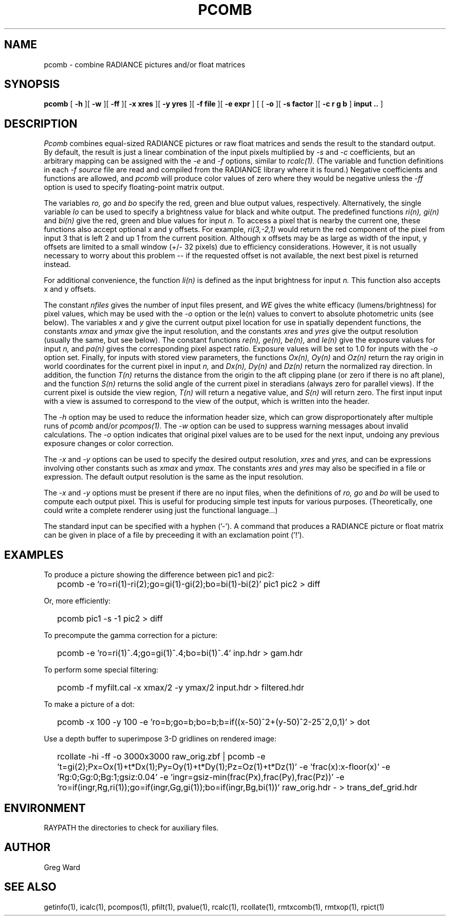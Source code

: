 .\" RCSid "$Id: pcomb.1,v 1.17 2023/12/11 01:02:18 greg Exp $"
.TH PCOMB 1 8/31/96 RADIANCE
.SH NAME
pcomb - combine RADIANCE pictures and/or float matrices
.SH SYNOPSIS
.B pcomb
[
.B -h
][
.B -w
][
.B -ff
][
.B "\-x xres"
][
.B "\-y yres"
][
.B "\-f file"
][
.B "\-e expr"
]
[
[
.B -o
][
.B "\-s factor"
][
.B "\-c r g b"
]
.B "input .."
]
.SH DESCRIPTION
.I Pcomb
combines equal-sized RADIANCE pictures or raw float matrices
and sends the result to the standard output.
By default, the result is just a linear combination of
the input pixels multiplied by
.I \-s
and
.I \-c
coefficients,
but an arbitrary mapping can be assigned with the
.I \-e
and
.I \-f
options, similar to
.I rcalc(1).
(The variable and function definitions in each
.I \-f source
file are read and compiled from the RADIANCE library
where it is found.)\0
Negative coefficients and functions are allowed, and
.I pcomb
will produce color values of zero where they would be negative
unless the
.I \-ff
option is used to specify floating-point matrix output.
.PP
The variables
.I ro,
.I go
and
.I bo
specify the red, green and blue output values, respectively.
Alternatively, the single variable
.I lo
can be used to specify a brightness value for black and white output.
The predefined functions
.I ri(n),
.I gi(n)
and
.I bi(n)
give the red, green and blue values for
input
.I n.
To access a pixel that is nearby the current one, these functions
also accept optional x and y offsets.
For example,
.I ri(3,-2,1)
would return the red component of the pixel from input 3
that is left 2 and up 1 from the current position.
Although x offsets may be as large as width of the input,
y offsets are limited to a small window (+/- 32 pixels) due to efficiency
considerations.
However, it is not usually necessary to worry about this problem --
if the requested offset is not available, the next best pixel is
returned instead.
.PP
For additional convenience, the function
.I li(n)
is defined as the input brightness for input
.I n.
This function also accepts x and y offsets.
.PP
The constant
.I nfiles
gives the number of input files present,
and
.I WE
gives the white efficacy (lumens/brightness) for pixel values,
which may be used with the
.I \-o
option or the le(n) values to convert to absolute
photometric units (see below).
The variables
.I x
and
.I y
give the current output pixel location for use in
spatially dependent functions, the constants
.I xmax
and
.I ymax
give the input resolution, and the constants
.I xres
and 
.I yres
give the output resolution (usually the same, but see below).
The constant functions
.I "re(n), ge(n), be(n),"
and
.I le(n)
give the exposure values for input
.I n,
and
.I pa(n)
gives the corresponding pixel aspect ratio.
Exposure values will be set to 1.0 for inputs with the
.I \-o
option set.
Finally, for inputs with stored view parameters,
the functions
.I "Ox(n), Oy(n)"
and
.I Oz(n)
return the ray origin in world coordinates for the current pixel
in input
.I n,
and
.I "Dx(n), Dy(n)"
and
.I Dz(n)
return the normalized ray direction.
In addition, the function
.I T(n)
returns the distance from the origin to the aft clipping plane
(or zero if there is no aft plane), and the function
.I S(n)
returns the solid angle of the current pixel in steradians
(always zero for parallel views).
If the current pixel is outside the view region,
.I T(n)
will return a negative value, and
.I S(n)
will return zero.
The first input input with a view is assumed to correspond to the
view of the output, which is written into the header.
.PP
The
.I \-h
option may be used to reduce the information header size, which
can grow disproportionately after multiple runs of
.I pcomb
and/or
.I pcompos(1).
The
.I \-w
option can be used to suppress warning messages about invalid
calculations.
The
.I \-o
option indicates that original pixel values are to be used for the next
input, undoing any previous exposure changes or color correction.
.PP
The
.I \-x
and
.I \-y
options can be used to specify the desired output resolution,
.I xres
and
.I yres,
and can be expressions involving other constants such as
.I xmax
and
.I ymax.
The constants
.I xres
and
.I yres
may also be specified in a file or expression.
The default output resolution is the same as the input resolution.
.PP
The
.I \-x
and
.I \-y
options must be present if there are no input files, when
the definitions of
.I ro,
.I go
and
.I bo
will be used to compute each output pixel.
This is useful for producing simple test inputs for various
purposes.
(Theoretically, one could write a complete renderer using just the
functional language...)
.PP
The standard input can be specified with a hyphen ('-').
A command that produces a RADIANCE picture or float matrix
can be given in place of a file 
by preceeding it with an exclamation point ('!').
.SH EXAMPLES
To produce a picture showing the difference between pic1 and pic2:
.IP "" .2i
pcomb \-e 'ro=ri(1)\-ri(2);go=gi(1)\-gi(2);bo=bi(1)\-bi(2)' pic1 pic2 > diff
.PP
Or, more efficiently:
.IP "" .2i
pcomb pic1 \-s \-1 pic2 > diff
.PP
To precompute the gamma correction for a picture:
.IP "" .2i
pcomb \-e 'ro=ri(1)^.4;go=gi(1)^.4;bo=bi(1)^.4' inp.hdr > gam.hdr
.PP
To perform some special filtering:
.IP "" .2i
pcomb \-f myfilt.cal \-x xmax/2 \-y ymax/2 input.hdr > filtered.hdr
.PP
To make a picture of a dot:
.IP "" .2i
pcomb \-x 100 \-y 100 \-e 'ro=b;go=b;bo=b;b=if((x-50)^2+(y-50)^2\-25^2,0,1)' > dot
.PP
Use a depth buffer to superimpose 3-D gridlines on rendered image:
.IP "" .2i
rcollate -hi -ff -o 3000x3000 raw_orig.zbf
| pcomb -e 't=gi(2);Px=Ox(1)+t*Dx(1);Py=Oy(1)+t*Dy(1);Pz=Oz(1)+t*Dz(1)'
-e 'frac(x):x-floor(x)' -e 'Rg:0;Gg:0;Bg:1;gsiz:0.04' 
-e 'ingr=gsiz-min(frac(Px),frac(Py),frac(Pz))' 
-e 'ro=if(ingr,Rg,ri(1));go=if(ingr,Gg,gi(1));bo=if(ingr,Bg,bi(1))'
raw_orig.hdr - > trans_def_grid.hdr
.SH ENVIRONMENT
RAYPATH		the directories to check for auxiliary files.
.SH AUTHOR
Greg Ward
.SH "SEE ALSO"
getinfo(1), icalc(1), pcompos(1), pfilt(1), pvalue(1), rcalc(1),
rcollate(1), rmtxcomb(1), rmtxop(1), rpict(1)
